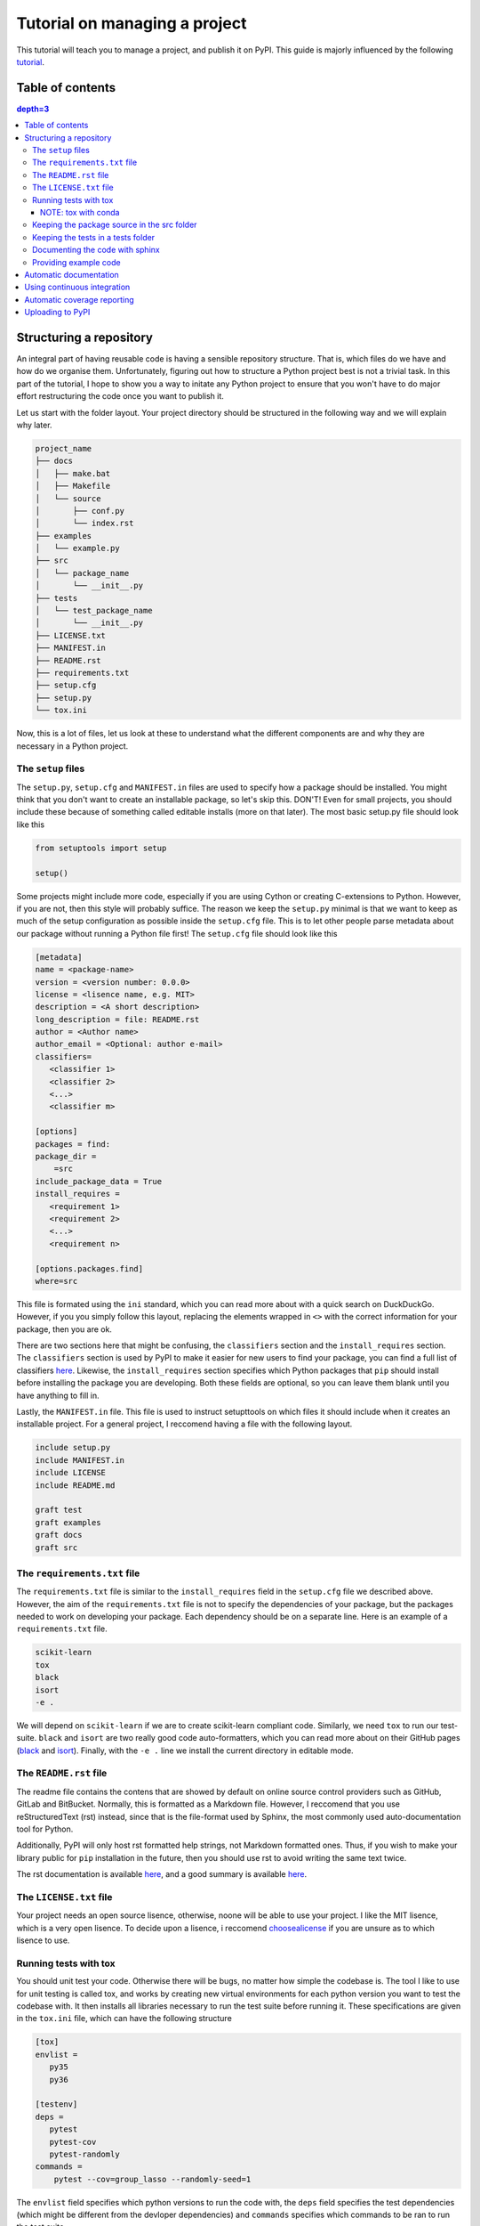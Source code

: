 Tutorial on managing a project
==============================

This tutorial will teach you to manage a project, and publish it on PyPI. 
This guide is majorly influenced by the following `tutorial
<https://blog.ionelmc.ro/2014/05/25/python-packaging/>`_.

Table of contents
-----------------

.. contents:: depth=3


Structuring a repository
------------------------
An integral part of having reusable code is having a sensible repository
structure. That is, which files do we have and how do we organise them.
Unfortunately, figuring out how to structure a Python project best is not
a trivial task. In this part of the tutorial, I hope to show you a way
to initate any Python project to ensure that you won't have to do major
effort restructuring the code once you want to publish it.  

Let us start with the folder layout. Your project directory should
be structured in the following way and we will explain why later.

.. code-block:: raw
   
   project_name
   ├── docs
   │   ├── make.bat
   │   ├── Makefile
   │   └── source
   │       ├── conf.py
   │       └── index.rst
   ├── examples
   │   └── example.py
   ├── src
   │   └── package_name
   │       └── __init__.py
   ├── tests
   │   └── test_package_name
   │       └── __init__.py
   ├── LICENSE.txt
   ├── MANIFEST.in
   ├── README.rst
   ├── requirements.txt
   ├── setup.cfg
   ├── setup.py
   └── tox.ini

Now, this is a lot of files, let us look at these to understand what the
different components are and why they are necessary in a Python project.

The ``setup`` files
^^^^^^^^^^^^^^^^^^^

The ``setup.py``, ``setup.cfg`` and ``MANIFEST.in`` files are used to
specify how a package should be installed. You might think that you don't
want to create an installable package, so let's skip this. DON'T! Even for
small projects, you should include these because of something called
editable installs (more on that later). The most basic setup.py file should
look like this

.. code-block:: python

   from setuptools import setup

   setup()

Some projects might include more code, especially if you are using Cython
or creating C-extensions to Python. However, if you are not, then this style
will probably suffice. The reason we keep the ``setup.py`` minimal is that
we want to keep as much of the setup configuration as possible inside the
``setup.cfg`` file. This is to let other people parse metadata about our
package without running a Python file first! The ``setup.cfg`` file should
look like this

.. code-block:: ini

   [metadata]      
   name = <package-name>
   version = <version number: 0.0.0>
   license = <lisence name, e.g. MIT>    
   description = <A short description>
   long_description = file: README.rst
   author = <Author name>
   author_email = <Optional: author e-mail>
   classifiers=
      <classifier 1>
      <classifier 2>
      <...>
      <classifier m>
            
   [options]
   packages = find:
   package_dir = 
       =src
   include_package_data = True
   install_requires = 
      <requirement 1>
      <requirement 2>
      <...>
      <requirement n>

   [options.packages.find]
   where=src

This file is formated using the ``ini`` standard, which you can read
more about with a quick search on DuckDuckGo. However, if you you
simply follow this layout, replacing the elements wrapped in ``<>`` with
the correct information for your package, then you are ok.

There are two sections here that might be confusing, the ``classifiers``
section and the ``install_requires`` section. The ``classifiers`` section is
used by PyPI to make it easier for new users to find your package, you can find a full list of classifiers `here
<https://pypi.org/classifiers/>`_. Likewise, the
``install_requires`` section specifies which Python packages that ``pip`` should
install before installing the package you are developing. Both these fields are
optional, so you can leave them blank until you have anything to fill in.

Lastly, the ``MANIFEST.in`` file. This file is used to instruct setupttools
on which files it should include when it creates an installable project. For
a general project, I reccomend having a file with the following layout.

.. code-block:: raw

   include setup.py
   include MANIFEST.in
   include LICENSE
   include README.md

   graft test
   graft examples
   graft docs
   graft src

The ``requirements.txt`` file 
^^^^^^^^^^^^^^^^^^^^^^^^^^^^^

The ``requirements.txt`` file is similar to the ``install_requires`` field in
the ``setup.cfg`` file we described above. However, the aim of the
``requirements.txt`` file is not to specify the dependencies of your package,
but the packages needed to work on developing your package. Each dependency
should be on a separate line. Here is an example of a ``requirements.txt``
file.

.. code-block:: raw

   scikit-learn
   tox
   black
   isort
   -e .

We will depend on ``scikit-learn`` if we are to create scikit-learn compliant
code. Similarly, we need ``tox`` to run our test-suite. ``black`` and ``isort``
are two really good code auto-formatters, which you can read more about on
their GitHub pages (`black
<https://github.com/psf/black>`_ and `isort
<https://github.com/timothycrosley/isort>`_). Finally, with the ``-e .`` line
we install the current directory in editable mode.

The ``README.rst`` file
^^^^^^^^^^^^^^^^^^^^^^^^
The readme file contains the contens that are showed by default on online
source control providers such as GitHub, GitLab and BitBucket. Normally, this
is formatted as a Markdown file. However, I reccomend that you use
reStructuredText (rst) instead, since that is the file-format used by Sphinx,
the most commonly used auto-documentation tool for Python.

Additionally, PyPI will only host rst formatted help strings, not Markdown
formatted ones. Thus, if you wish to make your library public for ``pip``
installation in the future, then you should use rst to avoid writing the
same text twice.

The rst documentation is available `here
<http://docutils.sourceforge.net/docs/user/rst/quickstart.html>`_, and a good
summary is available `here
<https://github.com/ralsina/rst-cheatsheet/blob/master/rst-cheatsheet.rst>`_.

The ``LICENSE.txt`` file
^^^^^^^^^^^^^^^^^^^^^^^^

Your project needs an open source lisence, otherwise, noone will be able to use
your project. I like the MIT lisence, which is a very open lisence. To decide
upon a lisence, i reccomend `choosealicense
<https://choosealicense.com/>`_ if
you are unsure as to which lisence to use.

Running tests with tox
^^^^^^^^^^^^^^^^^^^^^^

You should unit test your code. Otherwise there will be bugs, no matter how
simple the codebase is. The tool I like to use for unit testing is called
tox, and works by creating new virtual environments for each python version
you want to test the codebase with. It then installs all libraries necessary
to run the test suite before running it. These specifications are given in the
``tox.ini`` file, which can have the following structure

.. code-block:: ini

   [tox]
   envlist = 
      py35
      py36

   [testenv]
   deps =
      pytest
      pytest-cov
      pytest-randomly
   commands =
       pytest --cov=group_lasso --randomly-seed=1

The ``envlist`` field specifies which python versions to run the code with,
the ``deps`` field specifies the test dependencies (which might be different
from the devloper dependencies) and ``commands`` specifies which commands to
be ran to run the test suite.

NOTE: tox with conda
""""""""""""""""""""
Note that ``tox`` by itself doesn't play nice with ``conda``. Thus, if you
have an Anaconda or Miniconda installation of Python, then you should manually
install ``tox-conda`` through ``pip``.
    
Keeping the package source in the src folder
^^^^^^^^^^^^^^^^^^^^^^^^^^^^^^^^^^^^^^^^^^^^

You might have noticed that the source files are kept inside a separate ``src``
folder. The reason is that we should be certain that the code we are testing
is the installable code. To accomplish this, it is neccessary to structure the
code this way. For more information on this topic, see `this page
<https://hynek.me/articles/testing-packaging/#src>`_.

Keeping the tests in a tests folder
^^^^^^^^^^^^^^^^^^^^^^^^^^^^^^^^^^^

For the same reason as we keep the package source in the src folder, we keep the
unit tests in the tests folder.

Documenting the code with sphinx
^^^^^^^^^^^^^^^^^^^^^^^^^^^^^^^^

When you publish code, you should also publish documentation to that code, and
creating the documentation is very simple if you have good docstrings and use
`sphinx
<http://www.sphinx-doc.org/en/master/>`_. To use sphinx, navigate to the docs
folder in the terminal window and type sphinx-quickstart.

We will not discuss sphinx in detail here, the only extra note I want to add
is to use the `sphinx.ext.napoleon` extension so your docstrings can be in the
`numpydoc
<https://github.com/numpy/numpydoc>`_ style.

Providing example code
^^^^^^^^^^^^^^^^^^^^^^

Any library should come with at least a minimal example script so prospective
users can see how the package was intended to be used. Keep these example
scripts in the examples folder.


Automatic documentation
-----------------------

The second most important part of a project, after the source code itself, is
the documentation. Luckily, writing Python documentation is relatively painless
so long as you write your docstrings following the Sphinx guidelines. I will
assume that you have a working sphinx environment and simply want to host the
documentation somewhere.

If you are in this category, then you are in luck since you can host your
documentation for free on `Read the Docs
<https://readthedocs.org/>`_. To do this, you need to connect your GitHub
user to `<https://readthedocs.org>` (note the org top level domain (TLD), not
an io TLD). Once you have connected your GitHub to Read the Docs, you need
to add the ``.readthedocs.yml`` file to your repository. This file should have
the following lines in it.

.. code-block:: yaml

   python:
      setup_py_install: true

After adding the ``.readthedocs.yml`` file to the repository, it should have
the following layout.

.. code-block:: raw
   
   project_name
   ├── docs
   │   ├── make.bat
   │   ├── Makefile
   │   └── source
   │       ├── conf.py
   │       └── index.rst
   ├── examples
   │   └── example.py
   ├── src
   │   └── package_name
   │       └── __init__.py
   ├── tests
   │   └── test_package_name
   │       └── __init__.py
   ├── .readthedocs.yml  <- This file is new
   ├── LICENSE.txt
   ├── MANIFEST.in
   ├── README.rst
   ├── requirements.txt
   ├── setup.cfg
   ├── setup.py
   └── tox.ini

Once it does, you can import the project to Read the Docs, by pressing the
"Import a Project" button and choosing the correct GitHub repository.

You might want to have a badge that shows whether your documentation builds
correctly on your GitHub page, to do this, press the "i" button on the right
of the green "docs passing" badge (or red "docs failing" if your documentation
isn't building correctly). Copy the rst code to somewhere near the beginning of your readme file. The code should be on the following form:

.. code-block:: raw

   .. image:: https://readthedocs.org/projects/<repo_name>/badge/?version=latest
      :target: https://<repo_name>.readthedocs.io/en/latest/?badge=latest
      :alt: Documentation Status

Using continuous integration
----------------------------

Another useful tool when developing code is a continuous integration tool.
Such tools will automatically run the unit tests on activity to the GitHub
repository. Luckily, there exists a very good tool called `*Travis-CI*
<https://travis-ci.org/>`_, which is free for all open source projects.

To use Travis-CI, you must link your GitHub user to Travis CI on their webpage.
After this, you simply choose which repository to activate Travis for and you
are set to go. When you have activated Travis for a specific repo, you need
to add a ``.travis.yml`` file to the project root, giving you the following
file structure

.. code-block:: raw
   
   project_name
   ├── docs
   │   ├── make.bat
   │   ├── Makefile
   │   └── source
   │       ├── conf.py
   │       └── index.rst
   ├── examples
   │   └── example.py
   ├── src
   │   └── package_name
   │       └── __init__.py
   ├── tests
   │   └── test_package_name
   │       └── __init__.py
   ├── .readthedocs.yml
   ├── .travis.yml  <- This file is new
   ├── LICENSE.txt
   ├── MANIFEST.in
   ├── README.rst
   ├── requirements.txt
   ├── setup.cfg
   ├── setup.py
   └── tox.ini

The contents of the ``.travis.yml`` file should be the following

.. code-block:: yaml

   sudo: false
   language: python
   python:
     - "3.7"
   # command to install dependencies
   install:
   before_script:
     - pip install tox-travis
   # command to run tests
   script: tox

This file will ensure that tox is run on Travis-CI any time someone pushes
a change to the GitHub repository. You might also want to add a badge to
your readme file. To do this, navigate to the Travis-CI dashboard, press
the link to the repository that you want to add the badge for, press the
badge showing ``build passing`` (ideally, it will show ``build failing``
if your tests are failing) and finally, choose rst from the bottom dropdown
menu. Once you have done this, copy the text in the text-box and paste it
somewhere around the top of yor ``README.rst`` file. The rst code that you
copy should look something like this

.. code-block:: rst

   .. image:: https://travis-ci.org/<github_username>/<repo_name>.svg?branch=<branch_name>
      :target: https://travis-ci.org/<github_username>/<repo_name>


Automatic coverage reporting
----------------------------

Another useful tool in a programmer's arsenal is automatic code coverage
reporting. Have you ever seen a repository where they have a badge that
shows how high their code-coverage is with a small badge? They accomplish
this using one of many automatic code-coverage reporters. Personally,
I like to use `*Coveralls*
<https://coveralls.io/>`_, which has a relatively easy-to-use interface
and integrates well with Travis-CI.

To start using Coveralls, you must first register and link your GitHub account
with Coveralls. Once you have done that, you need to add your repository to
Coveralls. You can do this, by pressing the plus button on the left-hand side of
the Coveralls dashboard and enable whichever repository you want. Once you have
done this, you must update the ``.travis.yml`` file so Coveralls are ran after
the test suite. The new ``.travis.yml`` file should look like this:

.. code-block:: yaml

   sudo: false
   language: python
   python:
     - "3.7"
   # command to install dependencies
   install:
   before_script:
     - pip install tox-travis
     - pip install coveralls
   # command to run tests
   script: tox
   after_success: coveralls

Once you have made this update, then Coveralls will run after travis. Next, you
want to add the coverage badge to your ``README.rst`` file. In the Coveralls
project dashboard, you should see a badge that displays your code coverage,
press the embed button on the top right corner near the badge and copy the
code for rst into your ``README.rst`` file. The code you copy should have
the following format

.. code-block:: rst

   .. image:: https://coveralls.io/repos/github/<github_username>/<repo_name>/badge.svg?branch=<branch_name>
      :target: https://coveralls.io/github/<github_username>/<repo_name>?branch=<branch_name>

Uploading to PyPI
-----------------
It is finally time to upload our code to PyPI, making it easily installable for
others. Uploading code to PyPI is very simple. First, create an account on PyPI.
Then, you need to install two packages; twine and wheel. To do this, write 
``pip install twine wheel`` in the terminal window. Then, navigate to the
project root and type ``python setup.py sdist bdist_wheel``, this will prepare
your package for uploading to PyPI. Then, write ``twine upload dist/*`` to
upload your project.

